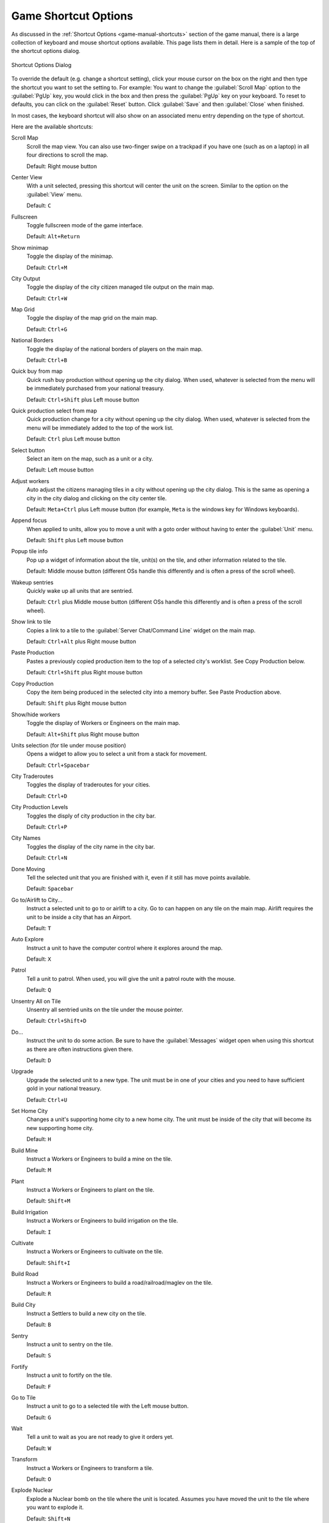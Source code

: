 .. SPDX-License-Identifier: GPL-3.0-or-later
.. SPDX-FileCopyrightText: James Robertson <jwrober@gmail.com>

.. Custom Interpretive Text Roles for longturn.net/Freeciv21
.. role:: unit
.. role:: improvement
.. role:: wonder
.. role:: advance


Game Shortcut Options
*********************

As discussed in the :ref:`Shortcut Options <game-manual-shortcuts>` section of the game manual, there is a
large collection of keyboard and mouse shortcut options available. This page lists them in detail. Here is a
sample of the top of the shortcut options dialog.

.. _Shortcut Options Dialog2:
.. figure:: /_static/images/gui-elements/shortcut-options.png
  :scale: 65%
  :align: center
  :alt: Freeciv21 Shortcut Options dialog
  :figclass: align-center

  Shortcut Options Dialog


To override the default (e.g. change a shortcut setting), click your mouse cursor on the box on the right and
then type the shortcut you want to set the setting to. For example: You want to change the
:guilabel:`Scroll Map` option to the :guilabel:`PgUp` key, you would click in the box and then press the
:guilabel:`PgUp` key on your keyboard. To reset to defaults, you can click on the :guilabel:`Reset` button.
Click :guilabel:`Save` and then :guilabel:`Close` when finished.

In most cases, the keyboard shortcut will also show on an associated menu entry depending on the type of
shortcut.

Here are the available shortcuts:

Scroll Map
  Scroll the map view. You can also use two-finger swipe on a trackpad if you have one (such as on a laptop)
  in all four directions to scroll the map.

  Default: Right mouse button

Center View
  With a unit selected, pressing this shortcut will center the unit on the screen. Similar to the option on
  the :guilabel:`View` menu.

  Default: ``C``

Fullscreen
  Toggle fullscreen mode of the game interface.

  Default: ``Alt+Return``

Show minimap
  Toggle the display of the minimap.

  Default: ``Ctrl+M``

City Output
  Toggle the display of the city citizen managed tile output on the main map.

  Default: ``Ctrl+W``

Map Grid
  Toggle the display of the map grid on the main map.

  Default: ``Ctrl+G``

National Borders
  Toggle the display of the national borders of players on the main map.

  Default: ``Ctrl+B``

Quick buy from map
  Quick rush buy production without opening up the city dialog. When used, whatever is selected from the
  menu will be immediately purchased from your national treasury.

  Default: ``Ctrl+Shift`` plus Left mouse button

Quick production select from map
  Quick production change for a city without opening up the city dialog. When used, whatever is selected from
  the menu will be immediately added to the top of the work list.

  Default: ``Ctrl`` plus Left mouse button

Select button
  Select an item on the map, such as a unit or a city.

  Default: Left mouse button

Adjust workers
  Auto adjust the citizens managing tiles in a city without opening up the city dialog. This is the same as
  opening a city in the city dialog and clicking on the city center tile.

  Default: ``Meta+Ctrl`` plus Left mouse button (for example, ``Meta`` is the windows key for Windows
  keyboards).

Append focus
   When applied to units, allow you to move a unit with a goto order without having to enter the
   :guilabel:`Unit` menu.

   Default: ``Shift`` plus Left mouse button

.. _shortcut-popup-tile-info:

Popup tile info
  Pop up a widget of information about the tile, unit(s) on the tile, and other information related to the
  tile.

  Default: Middle mouse button (different OSs handle this differently and is often a press of the scroll
  wheel).

Wakeup sentries
  Quickly wake up all units that are sentried.

  Default: ``Ctrl`` plus Middle mouse button (different OSs handle this differently and is often a press of
  the scroll wheel).

Show link to tile
  Copies a link to a tile to the :guilabel:`Server Chat/Command Line` widget on the main map.

  Default: ``Ctrl+Alt`` plus Right mouse button

Paste Production
  Pastes a previously copied production item to the top of a selected city's worklist. See Copy Production
  below.

  Default: ``Ctrl+Shift`` plus Right mouse button

Copy Production
  Copy the item being produced in the selected city into a memory buffer. See Paste Production above.

  Default: ``Shift`` plus Right mouse button

Show/hide workers
  Toggle the display of :unit:`Workers` or :unit:`Engineers` on the main map.

  Default: ``Alt+Shift`` plus Right mouse button

Units selection (for tile under mouse position)
  Opens a widget to allow you to select a unit from a stack for movement.

  Default: ``Ctrl+Spacebar``

City Traderoutes
  Toggles the display of traderoutes for your cities.

  Default: ``Ctrl+D``

City Production Levels
  Toggles the disply of city production in the city bar.

  Default: ``Ctrl+P``

City Names
  Toggles the display of the city name in the city bar.

  Default: ``Ctrl+N``

Done Moving
  Tell the selected unit that you are finished with it, even if it still has move points available.

  Default: ``Spacebar``

Go to/Airlift to City...
  Instruct a selected unit to go to or airlift to a city. Go to can happen on any tile on the main map.
  Airlift requires the unit to be inside a city that has an :improvement:`Airport`.

  Default: ``T``

Auto Explore
  Instruct a unit to have the computer control where it explores around the map.

  Default: ``X``

Patrol
  Tell a unit to patrol. When used, you will give the unit a patrol route with the mouse.

  Default: ``Q``

Unsentry All on Tile
  Unsentry all sentried units on the tile under the mouse pointer.

  Default: ``Ctrl+Shift+D``

Do...
  Instruct the unit to do some action. Be sure to have the :guilabel:`Messages` widget open when using this
  shortcut as there are often instructions given there.

  Default: ``D``

Upgrade
  Upgrade the selected unit to a new type. The unit must be in one of your cities and you need to have
  sufficient gold in your national treasury.

  Default: ``Ctrl+U``

Set Home City
  Changes a unit's supporting home city to a new home city. The unit must be inside of the city that will
  become its new supporting home city.

  Default: ``H``

Build Mine
  Instruct a :unit:`Workers` or :unit:`Engineers` to build a mine on the tile.

  Default: ``M``

Plant
  Instruct a :unit:`Workers` or :unit:`Engineers` to plant on the tile.

  Default: ``Shift+M``

Build Irrigation
  Instruct a :unit:`Workers` or :unit:`Engineers` to build irrigation on the tile.

  Default: ``I``

Cultivate
  Instruct a :unit:`Workers` or :unit:`Engineers` to cultivate on the tile.

  Default: ``Shift+I``

Build Road
  Instruct a :unit:`Workers` or :unit:`Engineers` to build a road/railroad/maglev on the tile.

  Default: ``R``

Build City
  Instruct a :unit:`Settlers` to build a new city on the tile.

  Default: ``B``

Sentry
  Instruct a unit to sentry on the tile.

  Default: ``S``

Fortify
  Instruct a unit to fortify on the tile.

  Default: ``F``

Go to Tile
  Instruct a unit to go to a selected tile with the Left mouse button.

  Default: ``G``

Wait
  Tell a unit to wait as you are not ready to give it orders yet.

  Default: ``W``

Transform
  Instruct a :unit:`Workers` or :unit:`Engineers` to transform a tile.

  Default: ``O``

Explode Nuclear
  Explode a :unit:`Nuclear` bomb on the tile where the unit is located. Assumes you have moved the unit to the
  tile where you want to explode it.

  Default: ``Shift+N``

Load
  Load a unit on a transporter, such as a :unit:`Transport`.

  Default: ``L``

Unload
  Unload a unit from a transporter, such as a :unit:`Transport`.

  Default: ``U``

Quick buy current production from map
  Quick rush buy the current item being produced without opening up the city dialog. When used, the item will
  be immediately purchased from your national treasury.

  Default: BackButton (Different OSs handle this differently. Often there is a similar named button on your
  mouse.)

Lock/Unlock interface
  Lock the placement of the widgets on the screen so they cannot be accidentally moved.

  Default: ``Ctrl+Shift+L``

Auto Worker
  Instruct a :unit:`Workers` or :unit:`Engineers` to allow the computer to control their work.

  Default: ``A``

Paradrop/clean pollution
  If you have a :unit:`Paratroopers` selected you can send it to a tile of your choice with the Left mouse
  button. Alternately, if you have a :unit:`Workers` or :unit:`Engineers` selected, you can instruct them to
  clean pollution on the tile they are on. In some rulesets, :unit:`Transport` units can also remove pollution
  from ocean tiles.

  Default: ``P``

Popup combat information
  When used just before a combat round, will output the combat results into the
  :guilabel:`Server Chat/Command Line` widget on the main map.

  Default: ``Ctrl+F1``

Reload Theme
  Reloads the current theme.

  Default: ``Ctrl+Shift+F5``

Reload Tileset
  Reloads the current tileset.

  Default: ``Ctrl+Shift+F6``

Toggle city full bar visibility
  Toggles the display of the city bar.

  Default: ``Ctrl+F``

Zoom In
  Zoom in on the map.

  Default: ``+`` (plus sign)

Zoom Out
  Zoom out on the map.

  Default: ``-`` (minus sign)

Load Lua Script
  Load a pre-written Lua script file and runs it.

  Default: ``Ctrl+Shift+J``

Load last loaded Lua Script
  Re-run the previously selected Lua script file.

  Default: ``Ctrl+Shift+K``

Reload tileset with default scale
  Reload the current tileset and go to the default zoom level.

  Default: ``Ctrl+Backspace``

Go And Build City
  Instruct a :unit:`Settlers` to go to a tile and as soon as possible build a city there.

  Default: ``Shift+B``

Go and Join City
  Instruct a :unit:`Settlers` or :unit:`Migrants` to go to a selected city as as soon as possible add to the
  city's population.

  Default: ``Shift+J``

Pillage
  Instruct a unit to pillage infrastructure improvements on a tile.

  Default: ``Shift+P``
